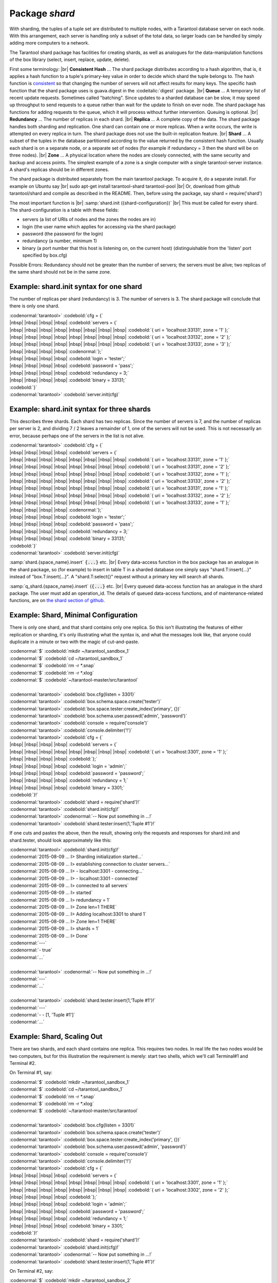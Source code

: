 -------------------------------------------------------------------------------
                            Package `shard`
-------------------------------------------------------------------------------

.. module:: shard

With sharding, the tuples of a tuple set are distributed to multiple nodes,
with a Tarantool database server on each node. With this arrangement,
each server is handling only a subset of the total data,
so larger loads can be handled by simply adding more computers to a network.

The Tarantool shard package has facilities for creating shards,
as well as analogues for the data-manipulation functions of the box library
(select, insert, replace, update, delete).

First some terminology: |br|
**Consistent Hash** ...
The shard package distributes according to a hash algorithm,
that is, it applies a hash function to a tuple's primary-key value
in order to decide which shard the tuple belongs to.
The hash function is `consistent`_
so that changing the number of servers will not affect results for many keys.
The specific hash function that the shard package uses is
guava.digest in the :codeitalic:`digest` package. |br|
**Queue** ...
A temporary list of recent update requests. Sometimes called "batching".
Since updates to a sharded database can be slow, it may
speed up throughput to send requests to a queue rather
than wait for the update to finish on ever node.
The shard package has functions for adding requests to the queue,
which it will process without further intervention.
Queuing is optional. |br|
**Redundancy** ...
The number of replicas in each shard. |br|
**Replica** ...
A complete copy of the data.
The shard package handles both sharding and replication.
One shard can contain one or more replicas.
When a write occurs, the write is attempted on every replica in turn.
The shard package does not use the built-in replication feature. |br|
**Shard** ...
A subset of the tuples in the database partitioned according to the
value returned by the consistent hash function. Usually each shard
is on a separate node, or a separate set of nodes (for example if
redundancy = 3 then the shard will be on three nodes). |br|
**Zone** ...
A physical location where the nodes are closely connected, with
the same security and backup and access points. The simplest example
of a zone is a single computer with a single tarantool-server instance.
A shard's replicas should be in different zones.

The shard package is distributed separately from the main tarantool package.
To acquire it, do a separate install. For example on Ubuntu say |br|
sudo apt-get install tarantool-shard tarantool-pool |br|
Or, download from github tarantool/shard
and compile as described in the README. Then, before using the package, say
shard = require('shard')

The most important function is |br|
:samp:`shard.init ({shard-configuration})` |br|
This must be called for every shard.
The shard-configuration is a table with these fields:

* servers (a list of URIs of nodes and the zones the nodes are in)
* login (the user name which applies for accessing via the shard package)
* password (the password for the login)
* redundancy (a number, minimum 1)
* binary (a port number that this host is listening on, on the current host)
  (distinguishable from the 'listen' port specified by box.cfg)

Possible Errors: Redundancy should not be greater than the number of servers;
the servers must be alive; two replicas of the same shard should not be in the same zone.

Example: shard.init syntax for one shard
^^^^^^^^^^^^^^^^^^^^^^^^^^^^^^^^^^^^^^^^^^^^

The number of replicas per shard (redundancy) is 3.
The number of servers is 3.
The shard package will conclude that there is only one shard.

| :codenormal:`tarantool>` :codebold:`cfg = {`
| |nbsp| |nbsp| |nbsp| |nbsp| :codebold:`servers = {`
| |nbsp| |nbsp| |nbsp| |nbsp| |nbsp| |nbsp| |nbsp| |nbsp| :codebold:`{ uri = 'localhost:33131', zone = '1' };`
| |nbsp| |nbsp| |nbsp| |nbsp| |nbsp| |nbsp| |nbsp| |nbsp| :codebold:`{ uri = 'localhost:33132', zone = '2' };`
| |nbsp| |nbsp| |nbsp| |nbsp| |nbsp| |nbsp| |nbsp| |nbsp| :codebold:`{ uri = 'localhost:33133', zone = '3' };`
| |nbsp| |nbsp| |nbsp| |nbsp| :codenormal:`};`
| |nbsp| |nbsp| |nbsp| |nbsp| :codebold:`login = 'tester';`
| |nbsp| |nbsp| |nbsp| |nbsp| :codebold:`password = 'pass';`
| |nbsp| |nbsp| |nbsp| |nbsp| :codebold:`redundancy = 3;`
| |nbsp| |nbsp| |nbsp| |nbsp| :codebold:`binary = 33131;`
| :codebold:`}`
| :codenormal:`tarantool>` :codebold:`server.init(cfg)`


Example: shard.init syntax for three shards
^^^^^^^^^^^^^^^^^^^^^^^^^^^^^^^^^^^^^^^^^^^

This describes three shards. Each shard has two replicas.
Since the number of servers is 7, and the number
of replicas per server is 2, and dividing 7 / 2
leaves a remainder of 1, one of the servers will
not be used. This is not necessarily an error,
because perhaps one of the servers in the list is
not alive.

| :codenormal:`tarantool>` :codebold:`cfg = {`
| |nbsp| |nbsp| |nbsp| |nbsp| :codebold:`servers = {`
| |nbsp| |nbsp| |nbsp| |nbsp| |nbsp| |nbsp| |nbsp| |nbsp| :codebold:`{ uri = 'localhost:33131', zone = '1' };`
| |nbsp| |nbsp| |nbsp| |nbsp| |nbsp| |nbsp| |nbsp| |nbsp| :codebold:`{ uri = 'localhost:33131', zone = '2' };`
| |nbsp| |nbsp| |nbsp| |nbsp| |nbsp| |nbsp| |nbsp| |nbsp| :codebold:`{ uri = 'localhost:33132', zone = '1' };`
| |nbsp| |nbsp| |nbsp| |nbsp| |nbsp| |nbsp| |nbsp| |nbsp| :codebold:`{ uri = 'localhost:33133', zone = '2' };`
| |nbsp| |nbsp| |nbsp| |nbsp| |nbsp| |nbsp| |nbsp| |nbsp| :codebold:`{ uri = 'localhost:33131', zone = '1' };`
| |nbsp| |nbsp| |nbsp| |nbsp| |nbsp| |nbsp| |nbsp| |nbsp| :codebold:`{ uri = 'localhost:33132', zone = '2' };`
| |nbsp| |nbsp| |nbsp| |nbsp| |nbsp| |nbsp| |nbsp| |nbsp| :codebold:`{ uri = 'localhost:33133', zone = '1' };`
| |nbsp| |nbsp| |nbsp| |nbsp| :codenormal:`};`
| |nbsp| |nbsp| |nbsp| |nbsp| :codebold:`login = 'tester';`
| |nbsp| |nbsp| |nbsp| |nbsp| :codebold:`password = 'pass';`
| |nbsp| |nbsp| |nbsp| |nbsp| :codebold:`redundancy = 3;`
| |nbsp| |nbsp| |nbsp| |nbsp| :codebold:`binary = 33131;`
| :codebold:`}`
| :codenormal:`tarantool>` :codebold:`server.init(cfg)`

:samp:`shard.{space_name}.insert` :code:`{...}` etc. |br|
Every data-access function in the box package
has an analogue in the shard package, so (for
example) to insert in table T in a sharded database one
simply says "shard.T:insert{...}" instead of
"box.T:insert{...}".
A "shard.T:select{}" request without a primary key will search all shards.

:samp:`q_shard.{space_name}.insert` {:code:`{...}` etc. |br|
Every queued data-access function has an analogue in the shard package.
The user must add an operation_id. The details of queued
data-access functions, and of maintenance-related functions,
are on `the shard section of github`_.


Example: Shard, Minimal Configuration
^^^^^^^^^^^^^^^^^^^^^^^^^^^^^^^^^^^^^^^^^

There is only one shard, and that shard contains only one replica.
So this isn't illustrating the features of either
replication or sharding, it's only illustrating
what the syntax is, and what the messages look like,
that anyone could duplicate in a minute or two
with the magic of cut-and-paste.

| :codenormal:`$` :codebold:`mkdir ~/tarantool_sandbox_1`
| :codenormal:`$` :codebold:`cd ~/tarantool_sandbox_1`
| :codenormal:`$` :codebold:`rm -r *.snap`
| :codenormal:`$` :codebold:`rm -r *.xlog`
| :codenormal:`$` :codebold:`~/tarantool-master/src/tarantool`
|
| :codenormal:`tarantool>` :codebold:`box.cfg{listen = 3301}`
| :codenormal:`tarantool>` :codebold:`box.schema.space.create('tester')`
| :codenormal:`tarantool>` :codebold:`box.space.tester:create_index('primary', {})`
| :codenormal:`tarantool>` :codebold:`box.schema.user.passwd('admin', 'password')`
| :codenormal:`tarantool>` :codebold:`console = require('console')`
| :codenormal:`tarantool>` :codebold:`console.delimiter('!')`
| :codenormal:`tarantool>` :codebold:`cfg = {`
| |nbsp| |nbsp| |nbsp| |nbsp| :codebold:`servers = {`
| |nbsp| |nbsp| |nbsp| |nbsp| |nbsp| |nbsp| |nbsp| |nbsp| :codebold:`{ uri = 'localhost:3301', zone = '1' };`
| |nbsp| |nbsp| |nbsp| |nbsp| :codebold:`};`
| |nbsp| |nbsp| |nbsp| |nbsp| :codebold:`login = 'admin';`
| |nbsp| |nbsp| |nbsp| |nbsp| :codebold:`password = 'password';`
| |nbsp| |nbsp| |nbsp| |nbsp| :codebold:`redundancy = 1;`
| |nbsp| |nbsp| |nbsp| |nbsp| :codebold:`binary = 3301;`
| :codebold:`}!`
| :codenormal:`tarantool>` :codebold:`shard = require('shard')!`
| :codenormal:`tarantool>` :codebold:`shard.init(cfg)!`
| :codenormal:`tarantool>` :codenormal:`-- Now put something in ...!`
| :codenormal:`tarantool>` :codebold:`shard.tester:insert{1,'Tuple #1'}!`

If one cuts and pastes the above, then the result,
showing only the requests and responses for shard.init
and shard.tester, should look approximately like this:

| :codenormal:`tarantool>` :codebold:`shard.init(cfg)!`
| :codenormal:`2015-08-09 ... I> Sharding initialization started...`
| :codenormal:`2015-08-09 ... I> establishing connection to cluster servers...`
| :codenormal:`2015-08-09 ... I>  - localhost:3301 - connecting...`
| :codenormal:`2015-08-09 ... I>  - localhost:3301 - connected`
| :codenormal:`2015-08-09 ... I> connected to all servers`
| :codenormal:`2015-08-09 ... I> started`
| :codenormal:`2015-08-09 ... I> redundancy = 1`
| :codenormal:`2015-08-09 ... I> Zone len=1 THERE`
| :codenormal:`2015-08-09 ... I> Adding localhost:3301 to shard 1`
| :codenormal:`2015-08-09 ... I> Zone len=1 THERE`
| :codenormal:`2015-08-09 ... I> shards = 1`
| :codenormal:`2015-08-09 ... I> Done`
| :codenormal:`---`
| :codenormal:`- true`
| :codenormal:`...`
|
| :codenormal:`tarantool>` :codenormal:`-- Now put something in ...!`
| :codenormal:`---`
| :codenormal:`...`
|
| :codenormal:`tarantool>` :codebold:`shard.tester:insert{1,'Tuple #1'}!`
| :codenormal:`---`
| :codenormal:`- - [1, 'Tuple #1']`
| :codenormal:`...`

Example: Shard, Scaling Out
^^^^^^^^^^^^^^^^^^^^^^^^^^^

There are two shards, and each shard contains one replica.
This requires two nodes. In real life the two nodes would
be two computers, but for this illustration the requirement
is merely: start two shells, which we'll call Terminal#1 and Terminal #2.

On Terminal #1, say:

| :codenormal:`$` :codebold:`mkdir ~/tarantool_sandbox_1`
| :codenormal:`$` :codebold:`cd ~/tarantool_sandbox_1`
| :codenormal:`$` :codebold:`rm -r *.snap`
| :codenormal:`$` :codebold:`rm -r *.xlog`
| :codenormal:`$` :codebold:`~/tarantool-master/src/tarantool`
|
| :codenormal:`tarantool>` :codebold:`box.cfg{listen = 3301}`
| :codenormal:`tarantool>` :codebold:`box.schema.space.create('tester')`
| :codenormal:`tarantool>` :codebold:`box.space.tester:create_index('primary', {})`
| :codenormal:`tarantool>` :codebold:`box.schema.user.passwd('admin', 'password')`
| :codenormal:`tarantool>` :codebold:`console = require('console')`
| :codenormal:`tarantool>` :codebold:`console.delimiter('!')`
| :codenormal:`tarantool>` :codebold:`cfg = {`
| |nbsp| |nbsp| |nbsp| |nbsp| :codebold:`servers = {`
| |nbsp| |nbsp| |nbsp| |nbsp| |nbsp| |nbsp| |nbsp| |nbsp| :codebold:`{ uri = 'localhost:3301', zone = '1' };`
| |nbsp| |nbsp| |nbsp| |nbsp| |nbsp| |nbsp| |nbsp| |nbsp| :codebold:`{ uri = 'localhost:3302', zone = '2' };`
| |nbsp| |nbsp| |nbsp| |nbsp| :codebold:`};`
| |nbsp| |nbsp| |nbsp| |nbsp| :codebold:`login = 'admin';`
| |nbsp| |nbsp| |nbsp| |nbsp| :codebold:`password = 'password';`
| |nbsp| |nbsp| |nbsp| |nbsp| :codebold:`redundancy = 1;`
| |nbsp| |nbsp| |nbsp| |nbsp| :codebold:`binary = 3301;`
| :codebold:`}!`
| :codenormal:`tarantool>` :codebold:`shard = require('shard')!`
| :codenormal:`tarantool>` :codebold:`shard.init(cfg)!`
| :codenormal:`tarantool>` :codenormal:`-- Now put something in ...!`
| :codenormal:`tarantool>` :codebold:`shard.tester:insert{1,'Tuple #1'}!`

On Terminal #2, say:

| :codenormal:`$` :codebold:`mkdir ~/tarantool_sandbox_2`
| :codenormal:`$` :codebold:`cd ~/tarantool_sandbox_2`
| :codenormal:`$` :codebold:`rm -r *.snap`
| :codenormal:`$` :codebold:`rm -r *.xlog`
| :codenormal:`$` :codebold:`~/tarantool-master/src/tarantool`
|
| :codenormal:`tarantool>` :codebold:`box.cfg{listen = 3302}`
| :codenormal:`tarantool>` :codebold:`box.schema.space.create('tester')`
| :codenormal:`tarantool>` :codebold:`box.space.tester:create_index('primary', {})`
| :codenormal:`tarantool>` :codebold:`box.schema.user.passwd('admin', 'password')`
| :codenormal:`tarantool>` :codebold:`console = require('console')`
| :codenormal:`tarantool>` :codebold:`console.delimiter('!')`
| :codenormal:`tarantool>` :codebold:`cfg = {`
| |nbsp| |nbsp| |nbsp| |nbsp| :codebold:`servers = {`
| |nbsp| |nbsp| |nbsp| |nbsp| |nbsp| |nbsp| |nbsp| |nbsp| :codebold:`{ uri = 'localhost:3301', zone = '1' };`
| |nbsp| |nbsp| |nbsp| |nbsp| |nbsp| |nbsp| |nbsp| |nbsp| :codebold:`{ uri = 'localhost:3302', zone = '2' };`
| |nbsp| |nbsp| |nbsp| |nbsp| :codebold:`};`
| |nbsp| |nbsp| |nbsp| |nbsp| :codebold:`login = 'admin';`
| |nbsp| |nbsp| |nbsp| |nbsp| :codebold:`password = 'password';`
| |nbsp| |nbsp| |nbsp| |nbsp| :codebold:`redundancy = 1;`
| |nbsp| |nbsp| |nbsp| |nbsp| :codebold:`binary = 3302;`
| :codebold:`}!`
| :codenormal:`tarantool>` :codebold:`shard = require('shard')!`
| :codenormal:`tarantool>` :codebold:`shard.init(cfg)!`
| :codenormal:`tarantool>` :codenormal:`-- Now get something out ...!`
| :codenormal:`tarantool>` :codebold:`shard.tester:select{1}!`

What will appear on Terminal #1 is: a loop of
error messages saying "Connection refused" and
"server check failure". This is normal. It will
go on until Terminal #2 process starts.

What will appear on Terminal #2, at the end,
should look like this:

| :codenormal:`tarantool>` :codebold:`shard.tester:select{1}!`
| :codenormal:`---`
| :codenormal:`- - - [1, 'Tuple #1']`
| :codenormal:`...`

This shows that what was inserted by Terminal #1
can be selected by Terminal #2, via the shard package.

Details are on `the shard section of github`_.

.. _consistent: https://en.wikipedia.org/wiki/Consistent_hashing
.. _the shard section of github: https://github.com/tarantool/shard

